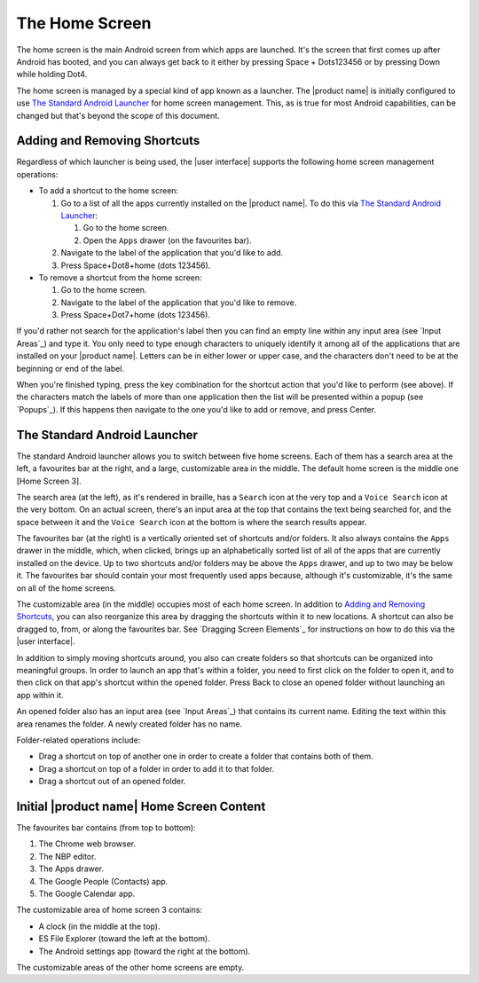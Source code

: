 The Home Screen
---------------

The home screen is the main Android screen from which apps are launched.
It's the screen that first comes up after Android has booted,
and you can always get back to it
either by pressing Space + Dots123456
or by pressing Down while holding Dot4.

The home screen is managed by a special kind of app known as a launcher.
The |product name| is initially configured to use
`The Standard Android Launcher`_ for home screen management.
This, as is true for most Android capabilities, can be changed
but that's beyond the scope of this document.

Adding and Removing Shortcuts
~~~~~~~~~~~~~~~~~~~~~~~~~~~~~

Regardless of which launcher is being used,
the |user interface| supports the following home screen management operations:

* To add a shortcut to the home screen:

  1) Go to a list of all the apps currently installed on the |product name|.
     To do this via `The Standard Android Launcher`_:

     1) Go to the home screen.
     2) Open the ``Apps`` drawer (on the favourites bar).

  2) Navigate to the label of the application that you'd like to add.

  3) Press Space+Dot8+home (dots 123456).

* To remove a shortcut from the home screen:

  1) Go to the home screen.

  2) Navigate to the label of the application that you'd like to remove.

  3) Press Space+Dot7+home (dots 123456).

If you'd rather not search for the application's label then you can
find an empty line within any input area (see `Input Areas`_) and type it.
You only need to type enough characters to uniquely identify it
among all of the applications that are installed on your |product name|.
Letters can be in either lower or upper case,
and the characters don't need to be at the beginning or end of the label.

When you're finished typing, press the key combination for the shortcut action
that you'd like to perform (see above). If the characters match the labels of
more than one application then the list will be presented within a popup
(see `Popups`_).
If this happens then navigate to the one you'd like to add or remove,
and press Center.

The Standard Android Launcher
~~~~~~~~~~~~~~~~~~~~~~~~~~~~~

The standard Android launcher allows you to switch between five home screens. 
Each of them has a search area at the left, a favourites bar at the right,
and a large, customizable area in the middle.
The default home screen is the middle one [Home Screen 3].

The search area (at the left), as it's rendered in braille,
has a ``Search`` icon at the very top
and a ``Voice Search`` icon at the very bottom.
On an actual screen,
there's an input area at the top that contains the text being searched for,
and the space between it and the ``Voice Search`` icon at the bottom
is where the search results appear.

The favourites bar (at the right) is
a vertically oriented set of shortcuts and/or folders.
It also always contains the ``Apps`` drawer in the middle, which, when clicked,
brings up an alphabetically sorted list of all of the apps
that are currently installed on the device.
Up to two shortcuts and/or folders may be above the ``Apps`` drawer,
and up to two may be below it.
The favourites bar should contain your most frequently used apps because,
although it's customizable, it's the same on all of the home screens.

The customizable area (in the middle) occupies most of each home screen.
In addition to `Adding and Removing Shortcuts`_,
you can also reorganize this area
by dragging the shortcuts within it to new locations.
A shortcut can also be dragged to, from, or along the favourites bar.
See `Dragging Screen Elements`_ for instructions on how to do this
via the |user interface|.

In addition to simply moving shortcuts around, you also can create folders
so that shortcuts can be organized into meaningful groups.
In order to launch an app that's within a folder,
you need to first click on the folder to open it,
and to then click on that app's shortcut within the opened folder.
Press Back to close an opened folder without launching an app within it.

An opened folder also has an input area (see `Input Areas`_)
that contains its current name.
Editing the text within this area renames the folder.
A newly created folder has no name.

Folder-related operations include:

* Drag a shortcut on top of another one in order to
  create a folder that contains both of them.

* Drag a shortcut on top of a folder in order to add it to that folder.

* Drag a shortcut out of an opened folder.

Initial |product name| Home Screen Content
~~~~~~~~~~~~~~~~~~~~~~~~~~~~~~~~~~~~~~~~~~

The favourites bar contains (from top to bottom):

1) The Chrome web browser.
2) The NBP editor.
3) The Apps drawer.
4) The Google People (Contacts) app.
5) The Google Calendar app.

The customizable area of home screen 3 contains:

* A clock (in the middle at the top).
* ES File Explorer (toward the left at the bottom).
* The Android settings app (toward the right at the bottom).

The customizable areas of the other home screens are empty.


